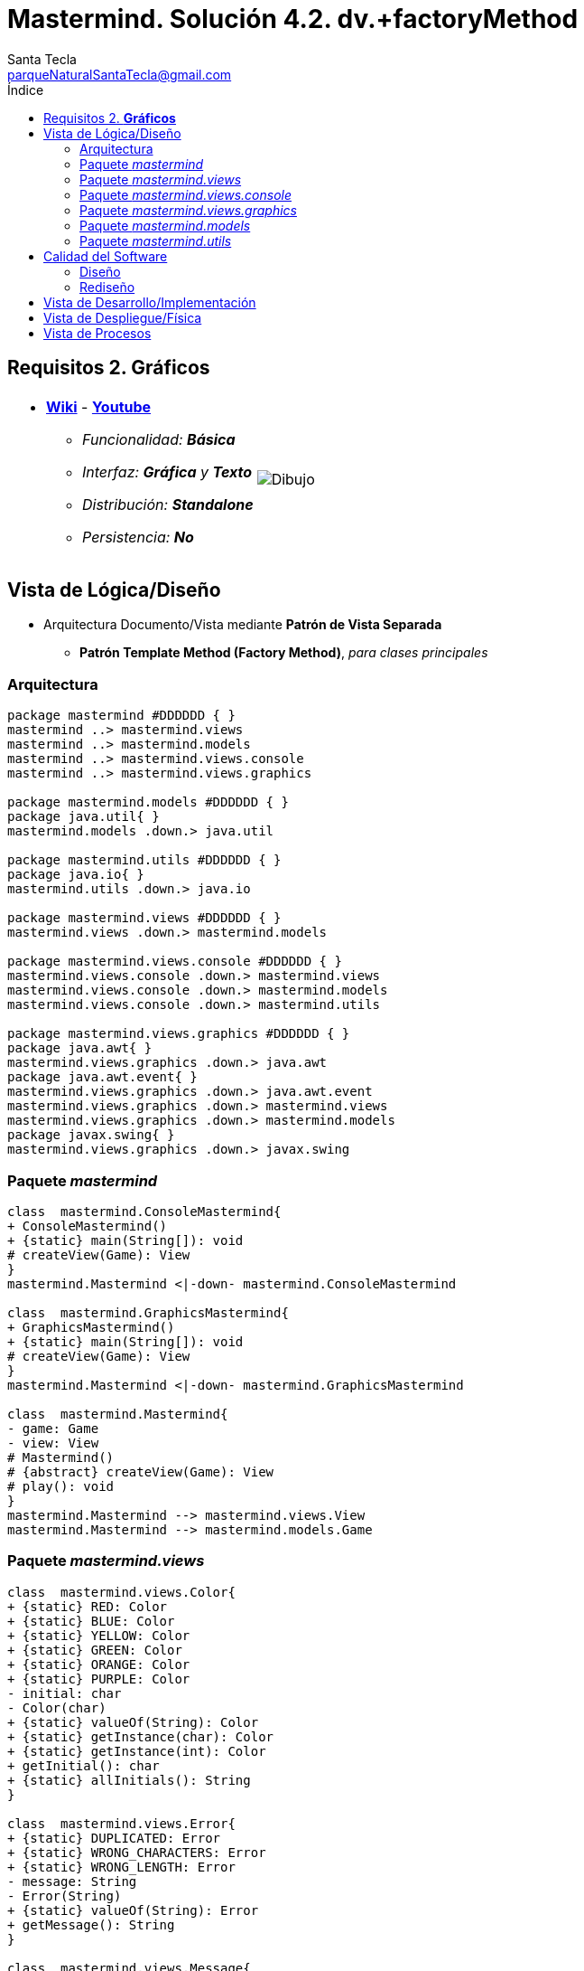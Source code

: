 
= Mastermind. Solución 4.2. *dv.+factoryMethod*
Santa Tecla <parqueNaturalSantaTecla@gmail.com>
:toc-title: Índice
:toc: left

:idprefix:
:idseparator: -
:imagesdir: images

== Requisitos 2. *Gráficos*

[cols="50,50"]
|===

a|
- link:https://en.wikipedia.org/wiki/Mastermind_(board_game)[*Wiki*] - link:https://www.youtube.com/watch?v=2-hTeg2M6GQ[*Youtube*]
* _Funcionalidad: **Básica**_
* _Interfaz: *Gráfica* y **Texto**_
* _Distribución: **Standalone**_
* _Persistencia: **No**_

a|

image::Dibujo.jpg[]

|===

== Vista de Lógica/Diseño

- Arquitectura Documento/Vista mediante *Patrón de Vista Separada*
* [lime-background]*Patrón Template Method (Factory Method)*, _para clases principales_

=== Arquitectura 

[plantuml,aruitecturaVersion4,svg]
....
package mastermind #DDDDDD { } 
mastermind ..> mastermind.views
mastermind ..> mastermind.models
mastermind ..> mastermind.views.console
mastermind ..> mastermind.views.graphics

package mastermind.models #DDDDDD { } 
package java.util{ }
mastermind.models .down.> java.util

package mastermind.utils #DDDDDD { } 
package java.io{ }
mastermind.utils .down.> java.io

package mastermind.views #DDDDDD { } 
mastermind.views .down.> mastermind.models

package mastermind.views.console #DDDDDD { } 
mastermind.views.console .down.> mastermind.views
mastermind.views.console .down.> mastermind.models
mastermind.views.console .down.> mastermind.utils

package mastermind.views.graphics #DDDDDD { } 
package java.awt{ }
mastermind.views.graphics .down.> java.awt
package java.awt.event{ }
mastermind.views.graphics .down.> java.awt.event
mastermind.views.graphics .down.> mastermind.views
mastermind.views.graphics .down.> mastermind.models
package javax.swing{ }
mastermind.views.graphics .down.> javax.swing

....

=== Paquete _mastermind_

[plantuml,mastermindVersion4,svg]

....

class  mastermind.ConsoleMastermind{
+ ConsoleMastermind()
+ {static} main(String[]): void
# createView(Game): View
}
mastermind.Mastermind <|-down- mastermind.ConsoleMastermind

class  mastermind.GraphicsMastermind{
+ GraphicsMastermind()
+ {static} main(String[]): void
# createView(Game): View
}
mastermind.Mastermind <|-down- mastermind.GraphicsMastermind

class  mastermind.Mastermind{
- game: Game
- view: View
# Mastermind()
# {abstract} createView(Game): View
# play(): void
}
mastermind.Mastermind --> mastermind.views.View
mastermind.Mastermind --> mastermind.models.Game

....

=== Paquete _mastermind.views_

[plantuml,mastermindViewsVersion4,svg]

....

class  mastermind.views.Color{
+ {static} RED: Color
+ {static} BLUE: Color
+ {static} YELLOW: Color
+ {static} GREEN: Color
+ {static} ORANGE: Color
+ {static} PURPLE: Color
- initial: char
- Color(char)
+ {static} valueOf(String): Color
+ {static} getInstance(char): Color
+ {static} getInstance(int): Color
+ getInitial(): char
+ {static} allInitials(): String
}

class  mastermind.views.Error{
+ {static} DUPLICATED: Error
+ {static} WRONG_CHARACTERS: Error
+ {static} WRONG_LENGTH: Error
- message: String
- Error(String)
+ {static} valueOf(String): Error
+ getMessage(): String
}

class  mastermind.views.Message{
+ {static} TURN: Message
+ {static} SECRET: Message
+ {static} RESUME: Message
+ {static} RESULT: Message
+ {static} PROPOSED_COMBINATION: Message
+ {static} TITLE: Message
+ {static} WINNER: Message
+ {static} LOOSER: Message
- message: String
- Message(String)
+ {static} valueOf(String): Message
+ getMessage(): String
}

class  mastermind.views.View{
# game: Game
+ View(Game)
# {abstract} start(): void
# {abstract} resume(): boolean
+ interact(): void
# {abstract} propose(): boolean
}
mastermind.views.View *-down-> mastermind.models.Game

....

=== Paquete _mastermind.views.console_

[plantuml,mastermindViewsConsoleVersion4,svg]

....

class  mastermind.views.console.ConsoleView{
- startView: StartView
- proposalView: ProposalView
- resumeView: ResumeView
+ ConsoleView(Game)
# start(): void
# resume(): boolean
# propose(): boolean
}
mastermind.views.View <|-down- mastermind.views.console.ConsoleView
mastermind.views.console.ConsoleView *-down-> mastermind.views.console.ProposalView
mastermind.views.console.ConsoleView *-down-> mastermind.views.console.ResumeView
mastermind.views.console.ConsoleView *-down-> mastermind.views.console.StartView

class  mastermind.views.console.ProposalView{
~ ProposalView()
~ interact(Game): boolean
- proposeCombination(int[], Game): int
}
mastermind.utils.WithConsoleView <|-down- mastermind.views.console.ProposalView
mastermind.views.console.ProposalView ..> mastermind.models.Game
mastermind.views.console.ProposalView ..> mastermind.views.console.ProposedCombinationView
mastermind.views.console.ProposalView ..> mastermind.views.console.SecretCombinationView
mastermind.views.console.ProposalView ..> mastermind.views.console.ResultView

class  mastermind.views.console.ProposedCombinationView{
- {static} ERROR_CODE: int
~ ProposedCombinationView()
~ write(int[]): void
~ read(): int[]
}
mastermind.utils.WithConsoleView <|-down- mastermind.views.console.ProposedCombinationView

class  mastermind.views.console.ResultView{
~ ResultView()
~ writeln(int[]): void
}
mastermind.utils.WithConsoleView <|-down- mastermind.views.console.ResultView

class  mastermind.views.console.ResumeView{
~ ResumeView()
~ interact(Game): boolean
}
mastermind.views.console.ResumeView ..> mastermind.models.Game

class  mastermind.views.console.SecretCombinationView{
~ SecretCombinationView()
~ writeln(int): void
}
mastermind.utils.WithConsoleView <|-down- mastermind.views.console.SecretCombinationView

class  mastermind.views.console.StartView{
~ StartView()
~ interact(Game): void
}
mastermind.utils.WithConsoleView <|-down- mastermind.views.console.StartView
mastermind.views.console.StartView ..> mastermind.models.Game
mastermind.views.console.StartView..> mastermind.views.console.SecretCombinationView

....

=== Paquete _mastermind.views.graphics_

[plantuml,mastermindViewsGraphicsVersion4,svg]

....

class  mastermind.views.graphics.Constraints{
~ Constraints(int, int, int, int)
}
java.awt.GridBagConstraints <|-down- mastermind.views.graphics.Constraints

class  mastermind.views.graphics.GameView{
- {static} GAME_OVER: String
- secretCombinationView: SecretCombinationView
- proposedCombinationsView: ProposedCombinationsView
- proposalCombinationView: ProposalCombinationView
~ GameView()
- clear(): void
~ start(Game): void
~ propose(Game): boolean
- proposeCombination(Game, int[]): int
- drawGameOver(Game): boolean
}
javax.swing.JFrame <|-down- mastermind.views.graphics.GameView
mastermind.views.graphics.GameView *-down-> mastermind.views.graphics.ProposedCombinationsView
mastermind.views.graphics.GameView *-down-> mastermind.views.graphics.SecretCombinationView
mastermind.views.graphics.GameView *-down-> mastermind.views.graphics.ProposalCombinationView
mastermind.views.graphics.GameView ..> mastermind.models.Game
mastermind.views.graphics.GameView ..> mastermind.views.graphics.ProposedCombinationView
mastermind.views.graphics.GameView ..> mastermind.views.graphics.Constraints

class  mastermind.views.graphics.GraphicsView{
- gameView: GameView
+ GraphicsView(Game)
# start(): void
# resume(): boolean
# propose(): boolean
}
mastermind.views.View <|-down- mastermind.views.graphics.GraphicsView
mastermind.views.graphics.GraphicsView *-down-> mastermind.views.graphics.GameView
mastermind.views.graphics.GraphicsView ..> mastermind.views.graphics.ResumeDialog

class  mastermind.views.graphics.ProposalCombinationView{
- {static} ACCEPT: String
- label: JLabel
- textField: JTextField
- button: JButton
- characters: String
~ ProposalCombinationView(JRootPane)
+ keyPressed(KeyEvent): void
+ keyReleased(KeyEvent): void
+ keyTyped(KeyEvent): void
~ resetCharacters(): void
~ getCharacters(): String
+ actionPerformed(ActionEvent): void
}
java.awt.event.KeyListener <|-down- mastermind.views.graphics.ProposalCombinationView
java.awt.event.ActionListener <|-down- mastermind.views.graphics.ProposalCombinationView
javax.swing.JPanel <|-down- mastermind.views.graphics.ProposalCombinationView
mastermind.views.graphics.ProposalCombinationView *-down-> javax.swing.JButton
mastermind.views.graphics.ProposalCombinationView *-down-> javax.swing.JTextField
mastermind.views.graphics.ProposalCombinationView *-down-> javax.swing.JLabel
mastermind.views.graphics.ProposalCombinationView ..> javax.swing.JRootPane
mastermind.views.graphics.ProposalCombinationView ..> java.awt.event.KeyEvent
mastermind.views.graphics.ProposalCombinationView ..> java.awt.event.ActionEvent
mastermind.views.graphics.ProposalCombinationView..> mastermind.views.graphics.Constraints

class  mastermind.views.graphics.ProposedCombinationsView{
~ ProposedCombinationsView()
~ add(Game): void
}
javax.swing.JPanel <|-down- mastermind.views.graphics.ProposedCombinationsView
mastermind.views.graphics.ProposedCombinationsView ..> mastermind.models.Game
mastermind.views.graphics.ProposedCombinationsView..> mastermind.views.graphics.Constraints
mastermind.views.graphics.ProposedCombinationsView ..> mastermind.views.graphics.TurnView
mastermind.views.graphics.ProposedCombinationsView..> mastermind.views.graphics.ProposedCombinationView
mastermind.views.graphics.ProposedCombinationsView..> mastermind.views.graphics.ResultView

class  mastermind.views.graphics.ProposedCombinationView{
~ {static} ERROR_CODE: int
~ ProposedCombinationView(int[])
~ ProposedCombinationView()
~ read(String): int[]
}
javax.swing.JLabel <|-down- mastermind.views.graphics.ProposedCombinationView
mastermind.views.graphics.ProposedCombinationView..> mastermind.views.graphics.ProposedCombinationView

class  mastermind.views.graphics.ResultView{
~ ResultView(int[])
}
javax.swing.JLabel <|-down- mastermind.views.graphics.ResultView

class  mastermind.views.graphics.ResumeDialog{
- resume: boolean
~ ResumeDialog()
~ isResumed(): boolean
}

class  mastermind.views.graphics.SecretCombinationView{
- {static} TITLE: String
- title: JLabel
- secretCombination: JLabel
~ SecretCombinationView(int)
}
javax.swing.JPanel <|-down- mastermind.views.graphics.SecretCombinationView
mastermind.views.graphics.SecretCombinationView *-down-> javax.swing.JLabel
mastermind.views.graphics.SecretCombinationView..> mastermind.views.graphics.Constraints

class  mastermind.views.graphics.TurnView{
~ TurnView(int)
}
javax.swing.JLabel <|-down- mastermind.views.graphics.TurnView

....

=== Paquete _mastermind.models_

[plantuml,mastermindModelVersion4,svg]

....

class  mastermind.models.Color{
+ {static} RED: Color
+ {static} BLUE: Color
+ {static} YELLOW: Color
+ {static} GREEN: Color
+ {static} ORANGE: Color
+ {static} PURPLE: Color
- Color()
+ {static} valueOf(String): Color
~ {static} length(): int
~ {static} getInstance(int): Color
}

class  mastermind.models.Combination{
- {static} WIDTH: int
# colors: List<Color>
# Combination()
+ {static} getWidth(): int
}
mastermind.models.Combination *-down-> java.util.List
mastermind.models.Combination *-down-> mastermind.models.Color

class  mastermind.models.Error{
+ {static} DUPLICATED: Error
+ {static} WRONG_CHARACTERS: Error
+ {static} WRONG_LENGTH: Error
- Error()
+ {static} valueOf(String): Error
}

class  mastermind.models.Game{
+ {static} NO_ERROR: int
- {static} MAX_LONG: int
- secretCombination: SecretCombination
- proposedCombinations: List<ProposedCombination>
- results: List<Result>
- turn: int
+ Game()
+ clear(): void
+ proposeCombination(ProposedCombination): void
+ getCodes(): int[][][]
+ isLooser(): boolean
+ getTurn(): int
+ getWidth(): int
+ isWinner(): boolean
}
mastermind.models.Game *-down-> java.util.List
mastermind.models.Game *-down-> mastermind.models.SecretCombination
mastermind.models.Game *-down-> mastermind.models.Result
mastermind.models.Game --> mastermind.models.ProposedCombination

class  mastermind.models.ProposedCombination{
+ ProposedCombination()
~ contains(Color): boolean
~ contains(Color, int): boolean
+ {static} getInstance(int[]): ProposedCombination
+ {static} isValid(int[]): Error
~ getCodes(): int[]
}
mastermind.models.Combination <|-down- mastermind.models.ProposedCombination
mastermind.models.ProposedCombination ..> mastermind.models.Error

class  mastermind.models.Result{
- blacks: int
- whites: int
~ Result(int, int)
~ getCodes(): int[]
~ isWinner(): boolean
}

class  mastermind.models.SecretCombination{
~ SecretCombination()
~ getResult(ProposedCombination): Result
}
mastermind.models.Combination <|-down- mastermind.models.SecretCombination
mastermind.models.SecretCombination ..> mastermind.models.Result
mastermind.models.SecretCombination ..> mastermind.models.ProposedCombination

....

=== Paquete _mastermind.utils_

[plantuml,mastermindUtilsVersion4,svg]

....

class  mastermind.utils.ClosedInterval{
- min: int
- max: int
+ ClosedInterval(int, int)
+ includes(int): boolean
}

class  mastermind.utils.Console{
- bufferedReader: BufferedReader
+ Console()
+ write(char): void
+ write(String): void
+ readInt(String): int
+ readChar(String): char
+ writeln(int): void
+ writeln(String): void
+ writeln(): void
- writeError(String): void
+ readString(String): String
}
mastermind.utils.Console *-down-> java.io.BufferedReader

class  mastermind.utils.WithConsoleView{
# console: Console
# WithConsoleView()
}
mastermind.utils.WithConsoleView *-down-> mastermind.utils.Console

class  mastermind.utils.YesNoDialog{
- {static} AFIRMATIVE: char
- {static} NEGATIVE: char
- {static} QUESTION: String
- {static} MESSAGE: String
+ YesNoDialog()
+ read(String): boolean
- {static} isAfirmative(char): boolean
- {static} isNegative(char): boolean
}
mastermind.utils.WithConsoleView <|-down- mastermind.utils.YesNoDialog

....

== Calidad del Software

=== Diseño

- [red line-through]*_[red]#DRY: clases principales#_*

=== Rediseño

- _Nuevas funcionalidades: undo/redo, demo, estadísiticas,..._
* [red]#_**Clases Grandes**: los Modelos asumen la responsabilidad y crecen en líneas, métodos, atributos, ... con las nuevas funcionalidades_#
* [red]#_**Open/Close**: hay que modificar los modelos que estaban funcionando previamente para incorporar nuevas funcionalidades_#

== Vista de Desarrollo/Implementación

[plantuml,diagramaImplementacion,svg]
....

package "  "  as mastermind {
}
package "  "  as mastermind.models {
}
package "  "  as mastermind.views {
}
package "  "  as mastermind.views.console {
}
package "  "  as mastermind.views.graphics {
}
package "  "  as mastermind.utils {
}
package "  "  as java.io {
}
package "  "  as java.util {
}
package "  "  as java.awt {
}
package "  "  as java.awt.event {
}
package "  "  as javax.swing {
}

[mastermind.jar] as jar

jar *--> mastermind
jar *--> mastermind.models
jar *--> mastermind.views
jar *--> mastermind.views.console
jar *--> mastermind.views.graphics
jar *--> mastermind.utils
jar *--> java.io
jar *--> java.util
jar *--> java.awt
jar *--> java.awt.event
jar *--> javax.swing
....


== Vista de Despliegue/Física

[plantuml,diagramaDespliegue,svg]
....

node node #DDDDDD [
<b>Personal Computer</b>
----
memory : xxx Mb
cpu : xxx GHz
]

[ masterming.jar ] as component

node *--> component
....

== Vista de Procesos

- No hay concurrencia


